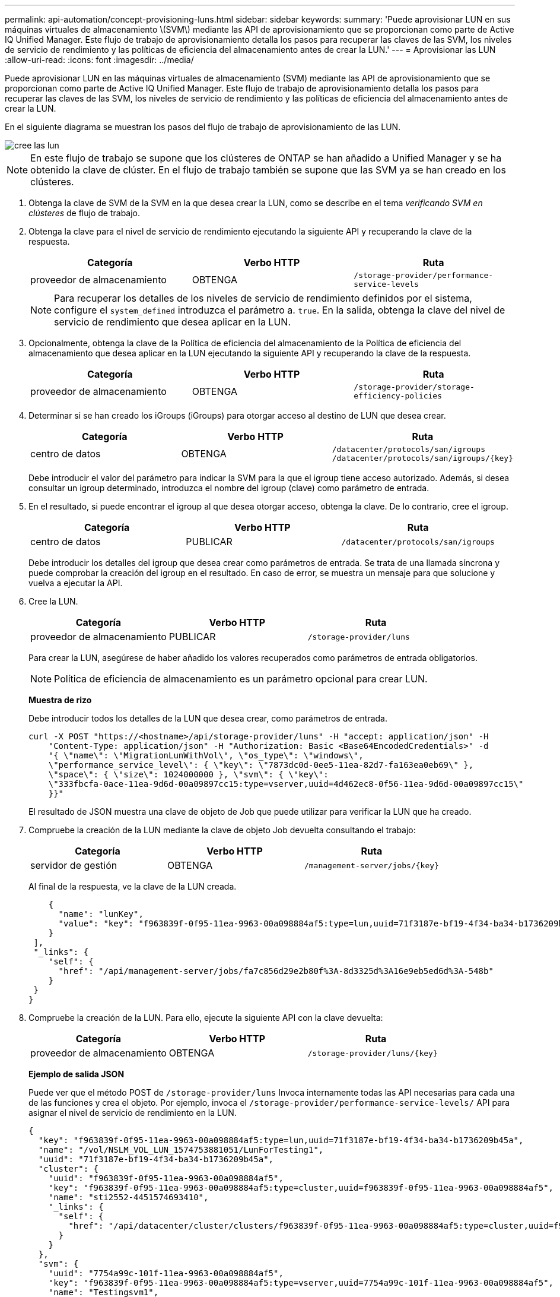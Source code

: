 ---
permalink: api-automation/concept-provisioning-luns.html 
sidebar: sidebar 
keywords:  
summary: 'Puede aprovisionar LUN en sus máquinas virtuales de almacenamiento \(SVM\) mediante las API de aprovisionamiento que se proporcionan como parte de Active IQ Unified Manager. Este flujo de trabajo de aprovisionamiento detalla los pasos para recuperar las claves de las SVM, los niveles de servicio de rendimiento y las políticas de eficiencia del almacenamiento antes de crear la LUN.' 
---
= Aprovisionar las LUN
:allow-uri-read: 
:icons: font
:imagesdir: ../media/


[role="lead"]
Puede aprovisionar LUN en las máquinas virtuales de almacenamiento (SVM) mediante las API de aprovisionamiento que se proporcionan como parte de Active IQ Unified Manager. Este flujo de trabajo de aprovisionamiento detalla los pasos para recuperar las claves de las SVM, los niveles de servicio de rendimiento y las políticas de eficiencia del almacenamiento antes de crear la LUN.

En el siguiente diagrama se muestran los pasos del flujo de trabajo de aprovisionamiento de las LUN.

image::../media/create-luns.gif[cree las lun]

[NOTE]
====
En este flujo de trabajo se supone que los clústeres de ONTAP se han añadido a Unified Manager y se ha obtenido la clave de clúster. En el flujo de trabajo también se supone que las SVM ya se han creado en los clústeres.

====
. Obtenga la clave de SVM de la SVM en la que desea crear la LUN, como se describe en el tema _verificando SVM en clústeres_ de flujo de trabajo.
. Obtenga la clave para el nivel de servicio de rendimiento ejecutando la siguiente API y recuperando la clave de la respuesta.
+
|===
| Categoría | Verbo HTTP | Ruta 


 a| 
proveedor de almacenamiento
 a| 
OBTENGA
 a| 
`/storage-provider/performance-service-levels`

|===
+
[NOTE]
====
Para recuperar los detalles de los niveles de servicio de rendimiento definidos por el sistema, configure el `system_defined` introduzca el parámetro a. `true`. En la salida, obtenga la clave del nivel de servicio de rendimiento que desea aplicar en la LUN.

====
. Opcionalmente, obtenga la clave de la Política de eficiencia del almacenamiento de la Política de eficiencia del almacenamiento que desea aplicar en la LUN ejecutando la siguiente API y recuperando la clave de la respuesta.
+
|===
| Categoría | Verbo HTTP | Ruta 


 a| 
proveedor de almacenamiento
 a| 
OBTENGA
 a| 
`/storage-provider/storage-efficiency-policies`

|===
. Determinar si se han creado los iGroups (iGroups) para otorgar acceso al destino de LUN que desea crear.
+
|===
| Categoría | Verbo HTTP | Ruta 


 a| 
centro de datos
 a| 
OBTENGA
 a| 
`/datacenter/protocols/san/igroups`  `+/datacenter/protocols/san/igroups/{key}+`

|===
+
Debe introducir el valor del parámetro para indicar la SVM para la que el igroup tiene acceso autorizado. Además, si desea consultar un igroup determinado, introduzca el nombre del igroup (clave) como parámetro de entrada.

. En el resultado, si puede encontrar el igroup al que desea otorgar acceso, obtenga la clave. De lo contrario, cree el igroup.
+
|===
| Categoría | Verbo HTTP | Ruta 


 a| 
centro de datos
 a| 
PUBLICAR
 a| 
`/datacenter/protocols/san/igroups`

|===
+
Debe introducir los detalles del igroup que desea crear como parámetros de entrada. Se trata de una llamada síncrona y puede comprobar la creación del igroup en el resultado. En caso de error, se muestra un mensaje para que solucione y vuelva a ejecutar la API.

. Cree la LUN.
+
|===
| Categoría | Verbo HTTP | Ruta 


 a| 
proveedor de almacenamiento
 a| 
PUBLICAR
 a| 
`/storage-provider/luns`

|===
+
Para crear la LUN, asegúrese de haber añadido los valores recuperados como parámetros de entrada obligatorios.

+
[NOTE]
====
Política de eficiencia de almacenamiento es un parámetro opcional para crear LUN.

====
+
*Muestra de rizo*

+
Debe introducir todos los detalles de la LUN que desea crear, como parámetros de entrada.

+
[listing]
----
curl -X POST "https://<hostname>/api/storage-provider/luns" -H "accept: application/json" -H
    "Content-Type: application/json" -H "Authorization: Basic <Base64EncodedCredentials>" -d
    "{ \"name\": \"MigrationLunWithVol\", \"os_type\": \"windows\",
    \"performance_service_level\": { \"key\": \"7873dc0d-0ee5-11ea-82d7-fa163ea0eb69\" },
    \"space\": { \"size\": 1024000000 }, \"svm\": { \"key\":
    \"333fbcfa-0ace-11ea-9d6d-00a09897cc15:type=vserver,uuid=4d462ec8-0f56-11ea-9d6d-00a09897cc15\"
    }}"
----
+
El resultado de JSON muestra una clave de objeto de Job que puede utilizar para verificar la LUN que ha creado.

. Compruebe la creación de la LUN mediante la clave de objeto Job devuelta consultando el trabajo:
+
|===
| Categoría | Verbo HTTP | Ruta 


 a| 
servidor de gestión
 a| 
OBTENGA
 a| 
`+/management-server/jobs/{key}+`

|===
+
Al final de la respuesta, ve la clave de la LUN creada.

+
[listing]
----
    {
      "name": "lunKey",
      "value": "key": "f963839f-0f95-11ea-9963-00a098884af5:type=lun,uuid=71f3187e-bf19-4f34-ba34-b1736209b45a"
    }
 ],
 "_links": {
    "self": {
      "href": "/api/management-server/jobs/fa7c856d29e2b80f%3A-8d3325d%3A16e9eb5ed6d%3A-548b"
    }
 }
}
----
. Compruebe la creación de la LUN. Para ello, ejecute la siguiente API con la clave devuelta:
+
|===
| Categoría | Verbo HTTP | Ruta 


 a| 
proveedor de almacenamiento
 a| 
OBTENGA
 a| 
`+/storage-provider/luns/{key}+`

|===
+
*Ejemplo de salida JSON*

+
Puede ver que el método POST de `/storage-provider/luns` Invoca internamente todas las API necesarias para cada una de las funciones y crea el objeto. Por ejemplo, invoca el `/storage-provider/performance-service-levels/` API para asignar el nivel de servicio de rendimiento en la LUN.

+
[listing]
----
{
  "key": "f963839f-0f95-11ea-9963-00a098884af5:type=lun,uuid=71f3187e-bf19-4f34-ba34-b1736209b45a",
  "name": "/vol/NSLM_VOL_LUN_1574753881051/LunForTesting1",
  "uuid": "71f3187e-bf19-4f34-ba34-b1736209b45a",
  "cluster": {
    "uuid": "f963839f-0f95-11ea-9963-00a098884af5",
    "key": "f963839f-0f95-11ea-9963-00a098884af5:type=cluster,uuid=f963839f-0f95-11ea-9963-00a098884af5",
    "name": "sti2552-4451574693410",
    "_links": {
      "self": {
        "href": "/api/datacenter/cluster/clusters/f963839f-0f95-11ea-9963-00a098884af5:type=cluster,uuid=f963839f-0f95-11ea-9963-00a098884af5"
      }
    }
  },
  "svm": {
    "uuid": "7754a99c-101f-11ea-9963-00a098884af5",
    "key": "f963839f-0f95-11ea-9963-00a098884af5:type=vserver,uuid=7754a99c-101f-11ea-9963-00a098884af5",
    "name": "Testingsvm1",
    "_links": {
      "self": {
        "href": "/api/datacenter/svm/svms/f963839f-0f95-11ea-9963-00a098884af5:type=vserver,uuid=7754a99c-101f-11ea-9963-00a098884af5"
      }
    }
  },
  "volume": {
    "uuid": "961778bb-2be9-4b4a-b8da-57c7026e52ad",
    "key": "f963839f-0f95-11ea-9963-00a098884af5:type=volume,uuid=961778bb-2be9-4b4a-b8da-57c7026e52ad",
    "name": "NSLM_VOL_LUN_1574753881051",
    "_links": {
      "self": {
        "href": "/api/datacenter/storage/volumes/f963839f-0f95-11ea-9963-00a098884af5:type=volume,uuid=961778bb-2be9-4b4a-b8da-57c7026e52ad"
      }
    }
  },
  "assigned_performance_service_level": {
    "key": "861f6e4d-0c35-11ea-9d73-fa163e706bc4",
    "name": "Value",
    "peak_iops": 75,
    "expected_iops": 75,
    "_links": {
      "self": {
        "href": "/api/storage-provider/performance-service-levels/861f6e4d-0c35-11ea-9d73-fa163e706bc4"
      }
    }
  },
  "recommended_performance_service_level": {
    "key": null,
    "name": "Idle",
    "peak_iops": null,
    "expected_iops": null,
    "_links": {}
  },
  "assigned_storage_efficiency_policy": {
    "key": null,
    "name": "Unassigned",
    "_links": {}
  },
  "space": {
    "size": 1024458752
  },
  "os_type": "linux",
  "_links": {
    "self": {
      "href": "/api/storage-provider/luns/f963839f-0f95-11ea-9963-00a098884af5%3Atype%3Dlun%2Cuuid%3D71f3187e-bf19-4f34-ba34-b1736209b45a"
    }
  }
}
----




== Solucionar los pasos para solucionar el error en la creación o asignación de LUN

Al completar este flujo de trabajo, es posible que observe un error durante el proceso de creación de la LUN. Incluso si la LUN se crea correctamente, la asignación de LUN con el igroup puede generar un error debido a la falta de disponibilidad de un LIF DE SAN o un extremo de acceso en el nodo en el que crea la LUN. En caso de un fallo, puede ver el siguiente mensaje:

[listing]
----
The nodes <node_name> and <partner_node_name> have no LIFs configured with the iSCSI or FCP protocol for Vserver <server_name>. Use the access-endpoints API to create a LIF for the LUN.
----
Siga estos pasos de solución de problemas para solucionar este error.

. Cree un extremo de acceso compatible con el protocolo ISCSI/FCP en la SVM donde haya intentado crear la LUN.
+
|===
| Categoría | Verbo HTTP | Ruta 


 a| 
proveedor de almacenamiento
 a| 
PUBLICAR
 a| 
`/storage-provider/access-endpoints`

|===
+
*Muestra de rizo*

+
Debe introducir los detalles del extremo de acceso que desea crear, como parámetros de entrada.

+
[NOTE]
====
Asegúrese de que en el parámetro de entrada haya agregado el `address` Para indicar el nodo de inicio de la LUN y el `ha_address` para indicar el nodo asociado del nodo de inicio. Cuando se ejecuta esta operación, se crean extremos de acceso tanto en el nodo de inicio como en el nodo del partner.

====
+
[listing]
----
curl -X POST "https://<hostname>/api/storage-provider/access-endpoints" -H "accept:
    application/json" -H "Content-Type: application/json" -H "Authorization: Basic <Base64EncodedCredentials>" -d "{ \"data_protocols\": [ \"iscsi\" ], \"ip\": {
    \"address\": \"10.162.83.126\", \"ha_address\": \"10.142.83.126\", \"netmask\":
    \"255.255.0.0\" }, \"lun\": { \"key\":
    \"e4f33f90-f75f-11e8-9ed9-00a098e3215f:type=lun,uuid=b8e0c1ae-0997-47c5-97d2-1677d3ec08ff\" },
    \"name\": \"aep_example\" }"
----
. Consulte el trabajo con la clave de objeto Job que se devuelve en la salida JSON para verificar que se ha ejecutado correctamente para añadir los extremos de acceso en la SVM y que los servicios iSCSI/FCP se han habilitado en la SVM.
+
|===
| Categoría | Verbo HTTP | Ruta 


 a| 
servidor de gestión
 a| 
OBTENGA
 a| 
`+/management-server/jobs/{key}+`

|===
+
*Ejemplo de salida JSON*

+
Al final del resultado, puede ver la clave de los extremos de acceso creados. En el siguiente resultado, la `"name": "accessEndpointKey"` Value indica el extremo de acceso creado en el nodo de inicio de la LUN, para el cual es la clave `9c964258-14ef-11ea-95e2-00a098e32c28`. La `"name": "accessEndpointHAKey"` value indica el extremo de acceso creado en el nodo asociado del nodo de inicio, para el que está la clave `9d347006-14ef-11ea-8760-00a098e3215f`.

+
[listing]
----
  "job_results": [
    {
      "name": "accessEndpointKey",
      "value": "e4f33f90-f75f-11e8-9ed9-00a098e3215f:type=network_lif,lif_uuid=9c964258-14ef-11ea-95e2-00a098e32c28"
    },
    {
      "name": "accessEndpointHAKey",
      "value": "e4f33f90-f75f-11e8-9ed9-00a098e3215f:type=network_lif,lif_uuid=9d347006-14ef-11ea-8760-00a098e3215f"
    }
  ],
  "_links": {
    "self": {
      "href": "/api/management-server/jobs/71377eeea0b25633%3A-30a2dbfe%3A16ec620945d%3A-7f5a"
    }
  }
}
----
. Modifique la LUN para actualizar el mapa de igroup. Para obtener más información acerca de la modificación del flujo de trabajo, consulte «Modificar las cargas de trabajo de almacenamiento».
+
|===
| Categoría | Verbo HTTP | Ruta 


 a| 
proveedor de almacenamiento
 a| 
PARCHE
 a| 
`+/storage-provider/lun/{key}+`

|===
+
En la entrada, especifique la clave del igroup con la que desea actualizar el mapa de LUN, junto con la clave LUN.

+
*Muestra de rizo*

+
[listing]
----
curl -X PATCH "https://<hostname>/api/storage-provider/luns/e4f33f90-f75f-11e8-9ed9-00a098e3215f%3Atype%3Dlun%2Cuuid%3Db8e0c1ae-0997-47c5-97d2-1677d3ec08ff"
-H "accept: application/json" -H "Content-Type: application/json" -H "Authorization: Basic <Base64EncodedCredentials>" -d
"{ \"lun_maps\": [ { \"igroup\":
{ \"key\": \"e4f33f90-f75f-11e8-9ed9-00a098e3215f:type=igroup,uuid=d19ec2fa-fec7-11e8-b23d-00a098e32c28\" },
\"logical_unit_number\": 3 } ]}"
----
+
El resultado JSON muestra una clave de objeto de trabajo que puede utilizar para verificar si la asignación se ha realizado correctamente.

. Compruebe el mapa de LUN consultando la clave LUN.
+
|===
| Categoría | Verbo HTTP | Ruta 


 a| 
proveedor de almacenamiento
 a| 
OBTENGA
 a| 
`+/storage-provider/luns/{key}+`

|===
+
*Ejemplo de salida JSON*

+
En el resultado se puede ver que la LUN se ha asignado correctamente al igroup (clave `d19ec2fa-fec7-11e8-b23d-00a098e32c28`) con el cual fue abastecido inicialmente.

+
[listing]
----
{
  "key": "e4f33f90-f75f-11e8-9ed9-00a098e3215f:type=lun,uuid=b8e0c1ae-0997-47c5-97d2-1677d3ec08ff",
  "name": "/vol/NSLM_VOL_LUN_1575282642267/example_lun",
  "uuid": "b8e0c1ae-0997-47c5-97d2-1677d3ec08ff",
  "cluster": {
    "uuid": "e4f33f90-f75f-11e8-9ed9-00a098e3215f",
    "key": "e4f33f90-f75f-11e8-9ed9-00a098e3215f:type=cluster,uuid=e4f33f90-f75f-11e8-9ed9-00a098e3215f",
    "name": "umeng-aff220-01-02",
    "_links": {
      "self": {
        "href": "/api/datacenter/cluster/clusters/e4f33f90-f75f-11e8-9ed9-00a098e3215f:type=cluster,uuid=e4f33f90-f75f-11e8-9ed9-00a098e3215f"
      }
    }
  },
  "svm": {
    "uuid": "97f47088-fa8e-11e8-9ed9-00a098e3215f",
    "key": "e4f33f90-f75f-11e8-9ed9-00a098e3215f:type=vserver,uuid=97f47088-fa8e-11e8-9ed9-00a098e3215f",
    "name": "NSLM12_SVM_ritu",
    "_links": {
      "self": {
        "href": "/api/datacenter/svm/svms/e4f33f90-f75f-11e8-9ed9-00a098e3215f:type=vserver,uuid=97f47088-fa8e-11e8-9ed9-00a098e3215f"
      }
    }
  },
  "volume": {
    "uuid": "a1e09503-a478-43a0-8117-d25491840263",
    "key": "e4f33f90-f75f-11e8-9ed9-00a098e3215f:type=volume,uuid=a1e09503-a478-43a0-8117-d25491840263",
    "name": "NSLM_VOL_LUN_1575282642267",
    "_links": {
      "self": {
        "href": "/api/datacenter/storage/volumes/e4f33f90-f75f-11e8-9ed9-00a098e3215f:type=volume,uuid=a1e09503-a478-43a0-8117-d25491840263"
      }
    }
  },
  "lun_maps": [
    {
      "igroup": {
        "uuid": "d19ec2fa-fec7-11e8-b23d-00a098e32c28",
        "key": "e4f33f90-f75f-11e8-9ed9-00a098e3215f:type=igroup,uuid=d19ec2fa-fec7-11e8-b23d-00a098e32c28",
        "name": "lun55_igroup",
        "_links": {
          "self": {
            "href": "/api/datacenter/protocols/san/igroups/e4f33f90-f75f-11e8-9ed9-00a098e3215f:type=igroup,uuid=d19ec2fa-fec7-11e8-b23d-00a098e32c28"
          }
        }
      },
      "logical_unit_number": 3
    }
  ],
  "assigned_performance_service_level": {
    "key": "cf2aacda-10df-11ea-bbe6-fa163e599489",
    "name": "Value",
    "peak_iops": 75,
    "expected_iops": 75,
    "_links": {
      "self": {
        "href": "/api/storage-provider/performance-service-levels/cf2aacda-10df-11ea-bbe6-fa163e599489"
      }
    }
  },
  "recommended_performance_service_level": {
    "key": null,
    "name": "Idle",
    "peak_iops": null,
    "expected_iops": null,
    "_links": {}
  },
  "assigned_storage_efficiency_policy": {
    "key": null,
    "name": "Unassigned",
    "_links": {}
  },
  "space": {
    "size": 1073741824
  },
  "os_type": "linux",
  "_links": {
    "self": {
      "href": "/api/storage-provider/luns/e4f33f90-f75f-11e8-9ed9-00a098e3215f%3Atype%3Dlun%2Cuuid%3Db8e0c1ae-0997-47c5-97d2-1677d3ec08ff"
    }
  }
}
----

